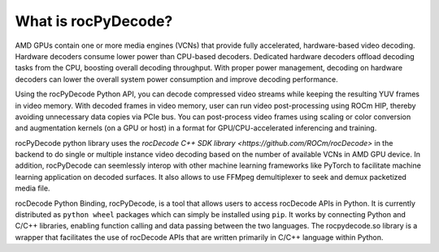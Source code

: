.. meta::
  :description: What is rocPyDecode?
  :keywords: video decoding, rocPyDecode, rocDecode, AMD, ROCm

********************************************************************
What is rocPyDecode?
********************************************************************

AMD GPUs contain one or more media engines (VCNs) that provide fully accelerated, hardware-based
video decoding. Hardware decoders consume lower power than CPU-based decoders. Dedicated
hardware decoders offload decoding tasks from the CPU, boosting overall decoding throughput. With
proper power management, decoding on hardware decoders can lower the overall system power
consumption and improve decoding performance.

Using the rocPyDecode Python API, you can decode compressed video streams while keeping the resulting YUV
frames in video memory. With decoded frames in video memory, user can run video post-processing
using ROCm HIP, thereby avoiding unnecessary data copies via PCIe bus. You can post-process video
frames using scaling or color conversion and augmentation kernels (on a GPU or host) in a format for
GPU/CPU-accelerated inferencing and training.

rocPyDecode python library uses the `rocDecode C++ SDK library <https://github.com/ROCm/rocDecode>` in the backend to do 
single or multiple instance video decoding based on the number of available VCNs in AMD GPU device. 
In addition, rocPyDecode can seemlessly interop with other machine learning frameworks like PyTorch 
to facilitate machine learning application on decoded surfaces. It also allows to use FFMpeg 
demultiplexer to seek and demux packetized media file.

rocDecode Python Binding, rocPyDecode, is a tool that allows users to access 
rocDecode APIs in Python. It is currently distributed as ``python wheel`` packages which can simply be installed using ``pip``.
It works by connecting Python and C/C++ libraries, enabling function calling and data passing between the two languages. 
The rocpydecode.so library is a wrapper that facilitates the use of rocDecode APIs that are 
written primarily in C/C++ language within Python.